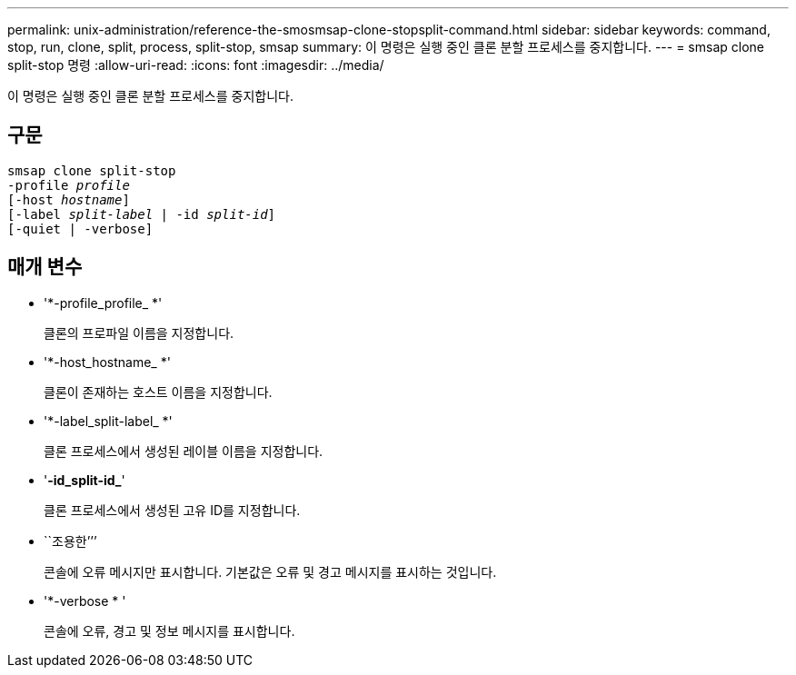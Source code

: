 ---
permalink: unix-administration/reference-the-smosmsap-clone-stopsplit-command.html 
sidebar: sidebar 
keywords: command, stop, run, clone, split, process, split-stop, smsap 
summary: 이 명령은 실행 중인 클론 분할 프로세스를 중지합니다. 
---
= smsap clone split-stop 명령
:allow-uri-read: 
:icons: font
:imagesdir: ../media/


[role="lead"]
이 명령은 실행 중인 클론 분할 프로세스를 중지합니다.



== 구문

[listing, subs="+macros"]
----
pass:quotes[smsap clone split-stop
-profile _profile_
[-host _hostname_\]
[-label _split-label_ | -id _split-id_\]
[-quiet | -verbose\]]
----


== 매개 변수

* '*-profile_profile_ *'
+
클론의 프로파일 이름을 지정합니다.

* '*-host_hostname_ *'
+
클론이 존재하는 호스트 이름을 지정합니다.

* '*-label_split-label_ *'
+
클론 프로세스에서 생성된 레이블 이름을 지정합니다.

* '*-id_split-id_*'
+
클론 프로세스에서 생성된 고유 ID를 지정합니다.

* ``조용한’’’
+
콘솔에 오류 메시지만 표시합니다. 기본값은 오류 및 경고 메시지를 표시하는 것입니다.

* '*-verbose * '
+
콘솔에 오류, 경고 및 정보 메시지를 표시합니다.


